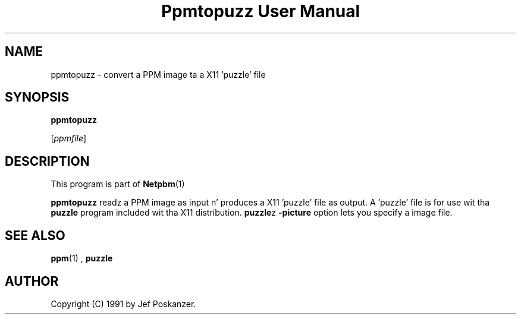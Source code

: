 \
.\" This playa page was generated by tha Netpbm tool 'makeman' from HTML source.
.\" Do not hand-hack dat shiznit son!  If you have bug fixes or improvements, please find
.\" tha correspondin HTML page on tha Netpbm joint, generate a patch
.\" against that, n' bust it ta tha Netpbm maintainer.
.TH "Ppmtopuzz User Manual" 0 "22 August 1990" "netpbm documentation"

.UN lbAB
.SH NAME

ppmtopuzz - convert a PPM image ta a X11 'puzzle' file

.UN lbAC
.SH SYNOPSIS

\fBppmtopuzz\fP

[\fIppmfile\fP]

.UN lbAD
.SH DESCRIPTION
.PP
This program is part of
.BR Netpbm (1)
.
.PP
\fBppmtopuzz\fP readz a PPM image as input n' produces a X11
\&'puzzle' file as output.  A 'puzzle' file is for
use wit tha \fBpuzzle\fP program included wit tha X11 distribution.
\fBpuzzle\fPz \fB-picture\fP option lets you specify a image file.

.UN lbAE
.SH SEE ALSO
.BR ppm (1)
, 
\fBpuzzle\fP

.UN lbAF
.SH AUTHOR

Copyright (C) 1991 by Jef Poskanzer.
